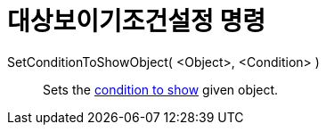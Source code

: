 = 대상보이기조건설정 명령
:page-en: commands/SetConditionToShowObject
ifdef::env-github[:imagesdir: /ko/modules/ROOT/assets/images]

SetConditionToShowObject( <Object>, <Condition> )::
  Sets the xref:/s_index_php?title=Conditional_Visibility_action=edit_redlink=1.adoc[condition to show] given object.
